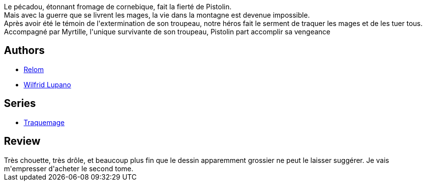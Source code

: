 :jbake-type: post
:jbake-status: published
:jbake-title: Le Serment des pécadous (Traquemage, #1)
:jbake-tags:  initiation, magie,_année_2017,_mois_nov.,_note_4,rayon-bd,read
:jbake-date: 2017-11-06
:jbake-depth: ../../
:jbake-uri: goodreads/books/9782756064642.adoc
:jbake-bigImage: https://i.gr-assets.com/images/S/compressed.photo.goodreads.com/books/1442649320l/26702993._SX98_.jpg
:jbake-smallImage: https://i.gr-assets.com/images/S/compressed.photo.goodreads.com/books/1442649320l/26702993._SX50_.jpg
:jbake-source: https://www.goodreads.com/book/show/26702993
:jbake-style: goodreads goodreads-book

++++
<div class="book-description">
Le pécadou, étonnant fromage de cornebique, fait la fierté de Pistolin. <br />Mais avec la guerre que se livrent les mages, la vie dans la montagne est devenue impossible. <br />Après avoir été le témoin de l'extermination de son troupeau, notre héros fait le serment de traquer les mages et de les tuer tous. <br />Accompagné par Myrtille, l'unique survivante de son troupeau, Pistolin part accomplir sa vengeance
</div>
++++


## Authors
* link:../authors/1377541.html[Relom]
* link:../authors/1212442.html[Wilfrid Lupano]

## Series
* link:../series/Traquemage.html[Traquemage]

## Review

++++
Très chouette, très drôle, et beaucoup plus fin que le dessin apparemment grossier ne peut le laisser suggérer. Je vais m'empresser d'acheter le second tome.
++++